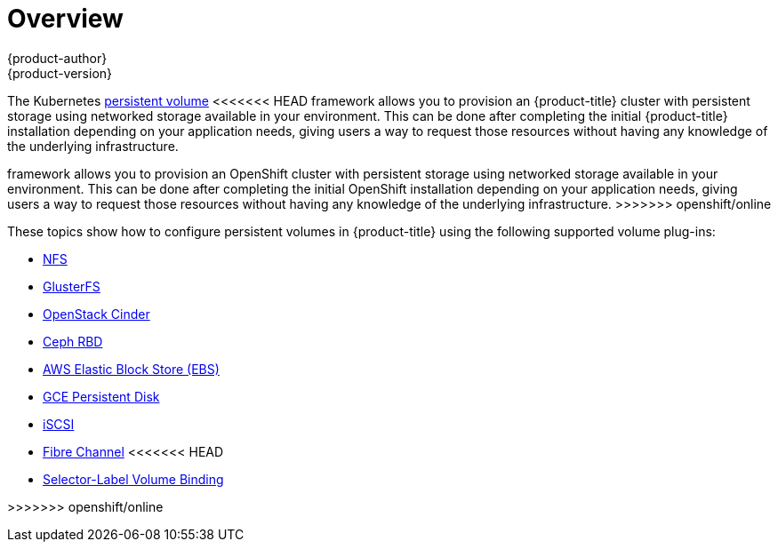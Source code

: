 [[install-config-persistent-storage-index]]
= Overview
{product-author}
{product-version}
:data-uri:
:icons:
:experimental:
:prewrap!:

The Kubernetes
xref:../../architecture/additional_concepts/storage.adoc#architecture-additional-concepts-storage[persistent volume]
<<<<<<< HEAD
framework allows you to provision an {product-title} cluster with persistent
storage using networked storage available in your environment. This can be done
after completing the initial {product-title} installation depending on your
application needs, giving users a way to request those resources without having
any knowledge of the underlying infrastructure.
=======
framework allows you to provision an OpenShift cluster with persistent storage
using networked storage available in your environment. This can be done after
completing the initial OpenShift installation depending on your application
needs, giving users a way to request those resources without having any
knowledge of the underlying infrastructure.
>>>>>>> openshift/online

These topics show how to configure persistent volumes in {product-title} using
the following supported volume plug-ins:

- xref:../../install_config/persistent_storage/persistent_storage_nfs.adoc#install-config-persistent-storage-persistent-storage-nfs[NFS]
- xref:../../install_config/persistent_storage/persistent_storage_glusterfs.adoc#install-config-persistent-storage-persistent-storage-glusterfs[GlusterFS]
- xref:../../install_config/persistent_storage/persistent_storage_cinder.adoc#install-config-persistent-storage-persistent-storage-cinder[OpenStack
Cinder]
- xref:../../install_config/persistent_storage/persistent_storage_ceph_rbd.adoc#install-config-persistent-storage-persistent-storage-ceph-rbd[Ceph
RBD]
- xref:../../install_config/persistent_storage/persistent_storage_aws.adoc#install-config-persistent-storage-persistent-storage-aws[AWS Elastic Block Store (EBS)]
- xref:../../install_config/persistent_storage/persistent_storage_gce.adoc#install-config-persistent-storage-persistent-storage-gce[GCE
Persistent Disk]
- xref:../../install_config/persistent_storage/persistent_storage_iscsi.adoc#install-config-persistent-storage-persistent-storage-iscsi[iSCSI]
- xref:../../install_config/persistent_storage/persistent_storage_fibre_channel.adoc#install-config-persistent-storage-persistent-storage-fibre-channel[Fibre Channel]
<<<<<<< HEAD
- xref:../../install_config/persistent_storage/selector_label_binding.adoc#selector-label-volume-binding[Selector-Label Volume Binding]
=======

>>>>>>> openshift/online
////
The following section provides useful troubleshooting methods when working with persistent volumes:
- xref:../../install_config/persistent_storage/storage_troubleshooting.adoc#install-config-persistent-storage-storage-troubleshooting[Persistent Volume Troubleshooting].
////
